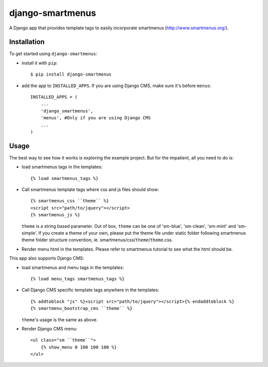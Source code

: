 =================
django-smartmenus
=================

A Django app that provides template tags to easily incorporate smartmenus (http://www.smartmenus.org/).

Installation
============

To get started using ``django-smartmenus``:

- install it with ``pip``::

    $ pip install django-smartmenus

- add the app to ``INSTALLED_APPS``. If you are using Django CMS, make sure it's before ``menus``::

    INSTALLED_APPS = (
        ...
        'django_smartmenus',
        'menus', #Only if you are using Django CMS
        ...
    )

Usage
=====

The best way to see how it works is exploring the example project. But for the impatient, all you need to do is:

- load smartmenus tags in the templates::

	{% load smartmenus_tags %}


- Call smartmenus template tags where css and js files should show::

	{% smartmenus_css ``theme`` %}
	<script src="path/to/jquery"></script>
	{% smartmenus_js %}

  ``theme`` is a string based parameter. Out of box, ``theme`` can be one of 'sm-blue', 'sm-clean', 'sm-mint' and 'sm-simple'. If you create a theme of your own, please put the theme file under static folder following smartmenus theme folder structure convention, ie. smartmenus/css/``theme``/``theme``.css.


- Render menu html in the templates. Please refer to smartmenus tutorial to see what the html should be.


This app also supports Django CMS:

- load smartmenus and menu tags in the templates::

	{% load menu_tags smartmenus_tags %}


- Call Django CMS specific template tags anywhere in the templates::

	{% addtoblock "js" %}<script src="path/to/jquery"></script>{% endaddtoblock %}
	{% smartmenu_bootstrap_cms ``theme`` %}

  ``theme``'s usage is the same as above.


- Render Django CMS menu::

	<ul class="sm ``theme``">
	    {% show_menu 0 100 100 100 %}
	</ul>
